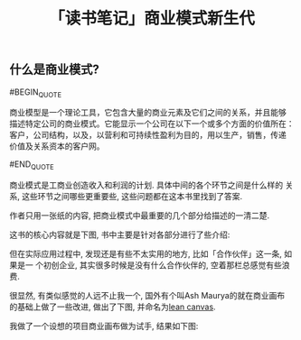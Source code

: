 #+TITLE: 「读书笔记」商业模式新生代
#+TAGS: 读书笔记, 商业

** 什么是商业模式?

#BEGIN_QUOTE

商业模型是一个理论工具，它包含大量的商业元素及它们之间的关系，并且能够
描述特定公司的商业模式。它能显示一个公司在以下一个或多个方面的价值所在：
客户，公司结构，以及，以营利和可持续性盈利为目的，用以生产，销售，传递
价值及关系资本的客户网。

#END_QUOTE

商业模式是工商业创造收入和利润的计划. 具体中间的各个环节之间是什么样的
关系, 这些环节之间哪些更重要些, 这些问题都在这本书里找到了答案.

作者只用一张纸的内容, 把商业模式中最重要的几个部分给描述的一清二楚.

这书的核心内容就是下图, 书中主要是针对各部分进行了些介绍:

[[../images/business_model_canvas.png]]


但在实际应用过程中, 发现还是有些不太实用的地方, 比如「合作伙伴」这一条, 如果是一
个初创企业, 其实很多时候是没有什么合作伙伴的, 空着那栏总感觉有些浪费.

很显然, 有类似感觉的人远不止我一个, 国外有个叫Ash Maurya的就在商业画布
的基础上做了一些改进, 做出了下图, 并命名为[[http://practicetrumpstheory.com/why-lean-canvas/][lean canvas]].

[[../images/lean_canvas.png]]


我做了一个设想的项目商业画布做为试手, 结果如下图:

[[../images/lean_canvas_example.png]]

